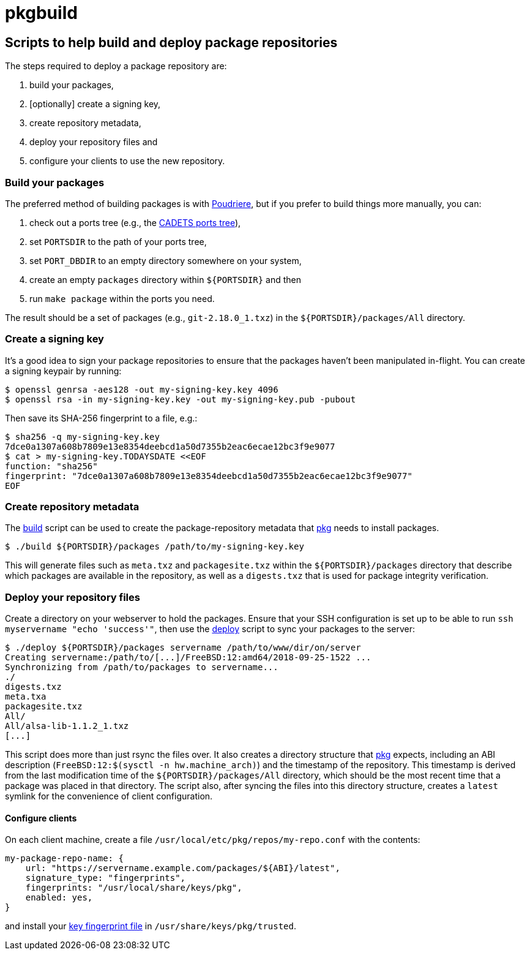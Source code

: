 = pkgbuild

== Scripts to help build and deploy package repositories

The steps required to deploy a package repository are:

1. build your packages,
2. [optionally] create a signing key,
3. create repository metadata,
4. deploy your repository files and
5. configure your clients to use the new repository.

=== Build your packages

The preferred method of building packages is with
https://www.freebsd.org/doc/handbook/ports-poudriere.html[Poudriere],
but if you prefer to build things more manually, you can:

1. check out a ports tree (e.g., the
   https://github.com/cadets/freebsd-ports[CADETS ports tree]),
2. set `PORTSDIR` to the path of your ports tree,
3. set `PORT_DBDIR` to an empty directory somewhere on your system,
4. create an empty `packages` directory within `${PORTSDIR}` and then
5. run `make package` within the ports you need.

The result should be a set of packages (e.g., `git-2.18.0_1.txz`) in the
`${PORTSDIR}/packages/All` directory.

=== Create a signing key

It's a good idea to sign your package repositories to ensure that the packages
haven't been manipulated in-flight.
You can create a signing keypair by running:

[source,console]
----
$ openssl genrsa -aes128 -out my-signing-key.key 4096
$ openssl rsa -in my-signing-key.key -out my-signing-key.pub -pubout
----

Then save its SHA-256 fingerprint to a file, e.g.:

[source,console]
----
$ sha256 -q my-signing-key.key
7dce0a1307a608b7809e13e8354deebcd1a50d7355b2eac6ecae12bc3f9e9077
$ cat > my-signing-key.TODAYSDATE <<EOF
function: "sha256"
fingerprint: "7dce0a1307a608b7809e13e8354deebcd1a50d7355b2eac6ecae12bc3f9e9077"
EOF
----


=== Create repository metadata

The link:build[] script can be used to create the package-repository metadata
that https://github.com/freebsd/pkg[pkg] needs to install packages.

[source,console]
----
$ ./build ${PORTSDIR}/packages /path/to/my-signing-key.key
----

This will generate files such as `meta.txz` and `packagesite.txz`
within the `${PORTSDIR}/packages` directory that describe which packages are
available in the repository, as well as a `digests.txz` that is used for
package integrity verification.


=== Deploy your repository files

Create a directory on your webserver to hold the packages.
Ensure that your SSH configuration is set up to be able to run
`ssh myservername "echo 'success'"`, then use the link:deploy[] script
to sync your packages to the server:

[source,console]
----
$ ./deploy ${PORTSDIR}/packages servername /path/to/www/dir/on/server
Creating servername:/path/to/[...]/FreeBSD:12:amd64/2018-09-25-1522 ...
Synchronizing from /path/to/packages to servername...
./
digests.txz
meta.txa
packagesite.txz
All/
All/alsa-lib-1.1.2_1.txz
[...]
----

This script does more than just rsync the files over.
It also creates a directory structure that 
https://github.com/freebsd/pkg[pkg] expects, including an ABI description
(`FreeBSD:12:$(sysctl -n hw.machine_arch)`) and the timestamp of the repository.
This timestamp is derived from the last modification time of the
`${PORTSDIR}/packages/All` directory, which should be the most recent time that
a package was placed in that directory.
The script also, after syncing the files into this directory structure,
creates a `latest` symlink for the convenience of client configuration.


==== Configure clients

On each client machine, create a file `/usr/local/etc/pkg/repos/my-repo.conf`
with the contents:

[source,yaml]
----
my-package-repo-name: {
    url: "https://servername.example.com/packages/${ABI}/latest",
    signature_type: "fingerprints",
    fingerprints: "/usr/local/share/keys/pkg",
    enabled: yes,
}
----

and install your <<Create a signing key,key fingerprint file>>
in `/usr/share/keys/pkg/trusted`.
